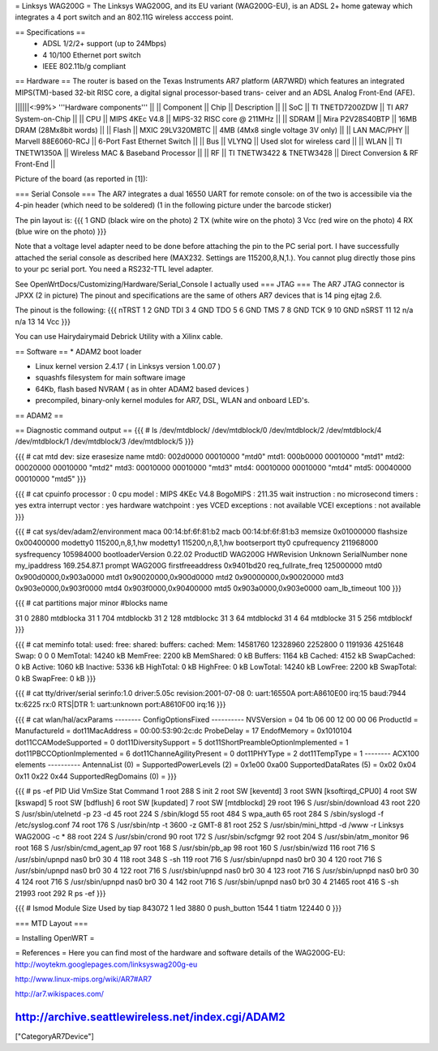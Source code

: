= Linksys WAG200G =
The Linksys WAG200G, and its EU variant (WAG200G-EU), is an ADSL 2+ home gateway which integrates a 4 port switch and an 802.11G wireless  acccess point.

== Specifications ==
 * ADSL 1/2/2+ support (up to 24Mbps)
 * 4 10/100 Ethernet port switch
 * IEEE 802.11b/g compliant

== Hardware ==
The router is based on the Texas Instruments AR7 platform (AR7WRD) which features an integrated MIPS(TM)-based 32-bit RISC core, a digital signal processor-based trans- ceiver and an ADSL Analog Front-End (AFE).

||||||<:99%> '''Hardware components''' ||
|| Component || Chip || Description ||
|| SoC || TI TNETD7200ZDW || TI AR7 System-on-Chip ||
|| CPU || MIPS 4KEc V4.8 || MIPS-32 RISC core @ 211MHz ||
|| SDRAM || Mira P2V28S40BTP || 16MB DRAM (28Mx8bit words) ||
|| Flash || MXIC 29LV320MBTC || 4MB (4Mx8 single voltage 3V only) ||
|| LAN MAC/PHY || Marvell 88E6060-RCJ || 6-Port Fast Ethernet Switch ||
|| Bus || VLYNQ || Used slot for wireless card ||
|| WLAN || TI TNETW1350A || Wireless MAC & Baseband Processor ||
|| RF || TI TNETW3422 & TNETW3428 || Direct Conversion & RF Front-End ||

Picture of the board (as reported in [1]):



=== Serial Console ===
The AR7 integrates a dual 16550 UART for remote console: on of the two is accessibile via the 4-pin header (which need to be soldered) (1 in the following picture under the barcode sticker)

The pin layout is:
{{{
1 GND (black wire on the photo)
2 TX (white wire on the photo)
3 Vcc (red wire on the photo)
4 RX (blue wire on the photo)
}}}

Note that a voltage level adapter need to be done before attaching the pin to the PC serial port. I have successfully attached the serial console as described here (MAX232. Settings are 115200,8,N,1.).
You cannot plug directly those pins to your pc serial port. You need a RS232-TTL level adapter.

See OpenWrtDocs/Customizing/Hardware/Serial_Console
I actually used 
=== JTAG ===
The AR7 JTAG connector is JPXX (2 in picture)
The pinout and specifications are the same of others AR7 devices that is 14 ping ejtag 2.6.

The pinout is the following:
{{{
nTRST 1  2   GND
TDI   3  4   GND
TDO   5  6   GND
TMS   7  8   GND
TCK   9  10  GND
nSRST 11 12  n/a
n/a   13 14  Vcc
}}}

You can use Hairydairymaid Debrick Utility with a Xilinx cable.

== Software ==
* ADAM2 boot loader

* Linux kernel version 2.4.17 ( in Linksys version 1.00.07 )

* squashfs filesystem for main software image

* 64Kb, flash based NVRAM ( as in ohter ADAM2 based devices )

* precompiled, binary-only kernel modules for AR7, DSL, WLAN and onboard LED's.

== ADAM2 ==

== Diagnostic command output ==
{{{
# ls /dev/mtdblock/
/dev/mtdblock/0 /dev/mtdblock/2 /dev/mtdblock/4
/dev/mtdblock/1 /dev/mtdblock/3 /dev/mtdblock/5
}}}

{{{
# cat mtd
dev: size erasesize name
mtd0: 002d0000 00010000 "mtd0"
mtd1: 000b0000 00010000 "mtd1"
mtd2: 00020000 00010000 "mtd2"
mtd3: 00010000 00010000 "mtd3"
mtd4: 00010000 00010000 "mtd4"
mtd5: 00040000 00010000 "mtd5"
}}}

{{{
# cat cpuinfo
processor : 0
cpu model : MIPS 4KEc V4.8
BogoMIPS : 211.35
wait instruction : no
microsecond timers : yes
extra interrupt vector : yes
hardware watchpoint : yes
VCED exceptions : not available
VCEI exceptions : not available
}}}

{{{
# cat sys/dev/adam2/environment
maca 00:14:bf:6f:81:b2
macb 00:14:bf:6f:81:b3
memsize 0x01000000
flashsize 0x00400000
modetty0 115200,n,8,1,hw
modetty1 115200,n,8,1,hw
bootserport tty0
cpufrequency 211968000
sysfrequency 105984000
bootloaderVersion 0.22.02
ProductID WAG200G
HWRevision Unknown
SerialNumber none
my_ipaddress 169.254.87.1
prompt WAG200G
firstfreeaddress 0x9401bd20
req_fullrate_freq 125000000
mtd0 0x900d0000,0x903a0000
mtd1 0x90020000,0x900d0000
mtd2 0x90000000,0x90020000
mtd3 0x903e0000,0x903f0000
mtd4 0x903f0000,0x90400000
mtd5 0x903a0000,0x903e0000
oam_lb_timeout 100
}}}

{{{
# cat partitions
major minor #blocks name

31 0 2880 mtdblocka
31 1 704 mtdblockb
31 2 128 mtdblockc
31 3 64 mtdblockd
31 4 64 mtdblocke
31 5 256 mtdblockf
}}}

{{{
# cat meminfo
total: used: free: shared: buffers: cached:
Mem: 14581760 12328960 2252800 0 1191936 4251648
Swap: 0 0 0
MemTotal: 14240 kB
MemFree: 2200 kB
MemShared: 0 kB
Buffers: 1164 kB
Cached: 4152 kB
SwapCached: 0 kB
Active: 1060 kB
Inactive: 5336 kB
HighTotal: 0 kB
HighFree: 0 kB
LowTotal: 14240 kB
LowFree: 2200 kB
SwapTotal: 0 kB
SwapFree: 0 kB
}}}

{{{
# cat tty/driver/serial
serinfo:1.0 driver:5.05c revision:2001-07-08
0: uart:16550A port:A8610E00 irq:15 baud:7944 tx:6225 rx:0 RTS|DTR
1: uart:unknown port:A8610F00 irq:16
}}}

{{{
# cat wlan/hal/acxParams
-------- ConfigOptionsFixed ----------
NVSVersion = 04 1b 06 00 12 00 00 06
ProductId =
ManufactureId =
dot11MacAddress = 00:00:53:90:2c:dc
ProbeDelay = 17
EndofMemory = 0x1010104
dot11CCAModeSupported = 0
dot11DiversitySupport = 5
dot11ShortPreambleOptionImplemented = 1
dot11PBCCOptionImplemented = 6
dot11ChanneAgilityPresent = 0
dot11PHYType = 2
dot11TempType = 1
-------- ACX100 elements ----------
AntennaList (0) =
SupportedPowerLevels (2) = 0x1e00 0xa00
SupportedDataRates (5) = 0x02 0x04 0x11 0x22 0x44
SupportedRegDomains (0) =
}}}

{{{
# ps -ef
PID Uid VmSize Stat Command
1 root 288 S init
2 root SW [keventd]
3 root SWN [ksoftirqd_CPU0]
4 root SW [kswapd]
5 root SW [bdflush]
6 root SW [kupdated]
7 root SW [mtdblockd]
29 root 196 S /usr/sbin/download
43 root 220 S /usr/sbin/utelnetd -p 23 -d
45 root 224 S /sbin/klogd
55 root 484 S wpa_auth
65 root 284 S /sbin/syslogd -f /etc/syslog.conf
74 root 176 S /usr/sbin/ntp -t 3600 -z GMT-8
81 root 252 S /usr/sbin/mini_httpd -d /www -r Linksys WAG200G -c *
88 root 224 S /usr/sbin/crond
90 root 172 S /usr/sbin/scfgmgr
92 root 204 S /usr/sbin/atm_monitor
96 root 168 S /usr/sbin/cmd_agent_ap
97 root 168 S /usr/sbin/pb_ap
98 root 160 S /usr/sbin/wizd
116 root 716 S /usr/sbin/upnpd nas0 br0 30 4
118 root 348 S -sh
119 root 716 S /usr/sbin/upnpd nas0 br0 30 4
120 root 716 S /usr/sbin/upnpd nas0 br0 30 4
122 root 716 S /usr/sbin/upnpd nas0 br0 30 4
123 root 716 S /usr/sbin/upnpd nas0 br0 30 4
124 root 716 S /usr/sbin/upnpd nas0 br0 30 4
142 root 716 S /usr/sbin/upnpd nas0 br0 30 4
21465 root 416 S -sh
21993 root 292 R ps -ef
}}}

{{{
# lsmod
Module Size Used by
tiap 843072 1
led 3880 0
push_button 1544 1
tiatm 122440 0
}}}

=== MTD Layout ===

= Installing OpenWRT =


= References =
Here you can find most of the hardware and software details of the WAG200G-EU: http://woytekm.googlepages.com/linksyswag200g-eu

http://www.linux-mips.org/wiki/AR7#AR7

http://ar7.wikispaces.com/

http://archive.seattlewireless.net/index.cgi/ADAM2
----
["CategoryAR7Device"]
